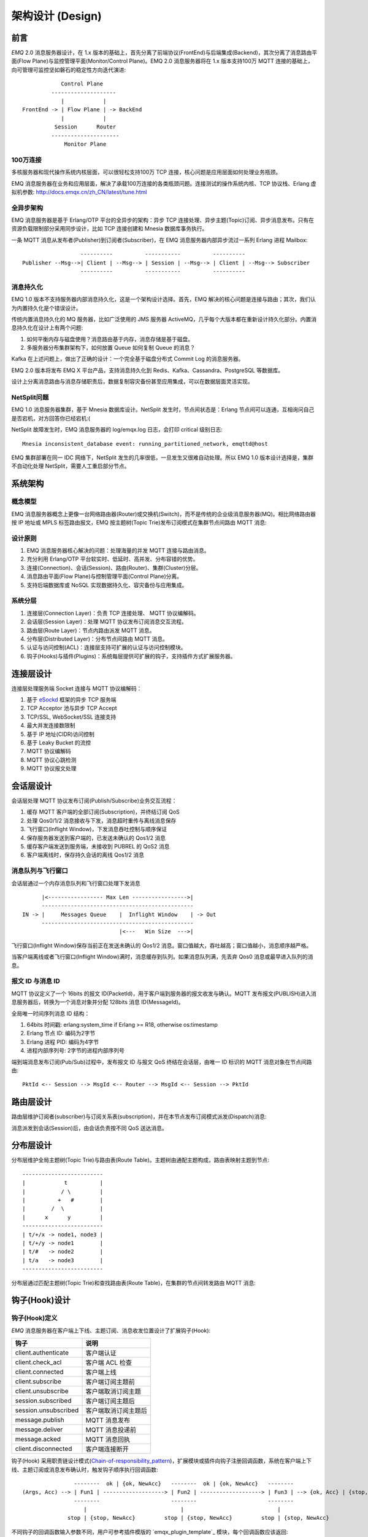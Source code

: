 
.. _design:

.. TODO: 3.0 设计

=================
架构设计 (Design)
=================

.. _intro:

----
前言
----

*EMQ* 2.0 消息服务器设计，在 1.x 版本的基础上，首先分离了前端协议(FrontEnd)与后端集成(Backend)，其次分离了消息路由平面(Flow Plane)与监控管理平面(Monitor/Control Plane)。EMQ 2.0 消息服务器将在 1.x 版本支持100万 MQTT 连接的基础上，向可管理可监控坚如磐石的稳定性方向迭代演进::

              Control Plane
           --------------------
              |            |
  FrontEnd -> | Flow Plane | -> BackEnd
              |            |
            Session      Router
           ---------------------
               Monitor Plane

100万连接
---------

多核服务器和现代操作系统内核层面，可以很轻松支持100万 TCP 连接，核心问题是应用层面如何处理业务瓶颈。

EMQ 消息服务器在业务和应用层面，解决了承载100万连接的各类瓶颈问题。连接测试的操作系统内核、TCP 协议栈、Erlang 虚拟机参数: http://docs.emqx.cn/zh_CN/latest/tune.html

全异步架构
----------

EMQ 消息服务器是基于 Erlang/OTP 平台的全异步的架构：异步 TCP 连接处理、异步主题(Topic)订阅、异步消息发布。只有在资源负载限制部分采用同步设计，比如 TCP 连接创建和 Mnesia 数据库事务执行。

一条 MQTT 消息从发布者(Publisher)到订阅者(Subscriber)，在 EMQ 消息服务器内部异步流过一系列 Erlang 进程 Mailbox::

                      ----------          -----------          ----------
    Publisher --Msg-->| Client | --Msg--> | Session | --Msg--> | Client | --Msg--> Subscriber
                      ----------          -----------          ----------

消息持久化
----------

EMQ 1.0 版本不支持服务器内部消息持久化，这是一个架构设计选择。首先，EMQ 解决的核心问题是连接与路由；其次，我们认为内置持久化是个错误设计。

传统内置消息持久化的 MQ 服务器，比如广泛使用的 JMS 服务器 ActiveMQ，几乎每个大版本都在重新设计持久化部分。内置消息持久化在设计上有两个问题:

1. 如何平衡内存与磁盘使用？消息路由基于内存，消息存储是基于磁盘。

2. 多服务器分布集群架构下，如何放置 Queue 如何复制 Queue 的消息？

Kafka 在上述问题上，做出了正确的设计：一个完全基于磁盘分布式 Commit Log 的消息服务器。

EMQ 2.0 版本将发布 EMQ X 平台产品，支持消息持久化到 Redis、Kafka、Cassandra、PostgreSQL 等数据库。

设计上分离消息路由与消息存储职责后，数据复制容灾备份甚至应用集成，可以在数据层面灵活实现。

NetSplit问题
------------

EMQ 1.0 消息服务器集群，基于 Mnesia 数据库设计。NetSplit 发生时，节点间状态是：Erlang 节点间可以连通，互相询问自己是否宕机，对方回答你已经宕机:(

NetSplit 故障发生时，EMQ 消息服务器的 log/emqx.log 日志，会打印 critical 级别日志::

    Mnesia inconsistent_database event: running_partitioned_network, emqttd@host

EMQ 集群部署在同一 IDC 网络下，NetSplit 发生的几率很低，一旦发生又很难自动处理。所以 EMQ 1.0 版本设计选择是，集群不自动化处理 NetSplit，需要人工重启部分节点。

.. _architecture:

--------
系统架构
--------

概念模型
--------

EMQ 消息服务器概念上更像一台网络路由器(Router)或交换机(Switch)，而不是传统的企业级消息服务器(MQ)。相比网络路由器按 IP 地址或 MPLS 标签路由报文，EMQ 按主题树(Topic Trie)发布订阅模式在集群节点间路由 MQTT 消息:

.. image:: ./_static/images/concept.png

设计原则
--------

1. EMQ 消息服务器核心解决的问题：处理海量的并发 MQTT 连接与路由消息。

2. 充分利用 Erlang/OTP 平台软实时、低延时、高并发、分布容错的优势。

3. 连接(Connection)、会话(Session)、路由(Router)、集群(Cluster)分层。

4. 消息路由平面(Flow Plane)与控制管理平面(Control Plane)分离。

5. 支持后端数据库或 NoSQL 实现数据持久化、容灾备份与应用集成。

系统分层
--------

1. 连接层(Connection Layer)：负责 TCP 连接处理、 MQTT 协议编解码。

2. 会话层(Session Layer)：处理 MQTT 协议发布订阅消息交互流程。

3. 路由层(Route Layer)：节点内路由派发 MQTT 消息。

4. 分布层(Distributed Layer)：分布节点间路由 MQTT 消息。

5. 认证与访问控制(ACL)：连接层支持可扩展的认证与访问控制模块。

6. 钩子(Hooks)与插件(Plugins)：系统每层提供可扩展的钩子，支持插件方式扩展服务器。

.. _connection_layer:

----------
连接层设计
----------

连接层处理服务端 Socket 连接与 MQTT 协议编解码：

1. 基于 `eSockd`_ 框架的异步 TCP 服务端

2. TCP Acceptor 池与异步 TCP Accept

3. TCP/SSL, WebSocket/SSL 连接支持

4. 最大并发连接数限制

5. 基于 IP 地址(CIDR)访问控制

6. 基于 Leaky Bucket 的流控

7. MQTT 协议编解码

8. MQTT 协议心跳检测

9. MQTT 协议报文处理

.. _session_layer:

----------
会话层设计
----------

会话层处理 MQTT 协议发布订阅(Publish/Subscribe)业务交互流程：

1. 缓存 MQTT 客户端的全部订阅(Subscription)，并终结订阅 QoS

2. 处理 Qos0/1/2 消息接收与下发，消息超时重传与离线消息保存

3. 飞行窗口(Inflight Window)，下发消息吞吐控制与顺序保证

4. 保存服务器发送到客户端的，已发送未确认的 Qos1/2 消息

5. 缓存客户端发送到服务端，未接收到 PUBREL 的 QoS2 消息

6. 客户端离线时，保存持久会话的离线 Qos1/2 消息

消息队列与飞行窗口
------------------

会话层通过一个内存消息队列和飞行窗口处理下发消息 ::

          |<----------------- Max Len ----------------->|
          -----------------------------------------------
    IN -> |     Messages Queue    |  Inflight Window    | -> Out
          -----------------------------------------------
                                  |<---   Win Size  --->|

飞行窗口(Inflight Window)保存当前正在发送未确认的 Qos1/2 消息。窗口值越大，吞吐越高；窗口值越小，消息顺序越严格。

当客户端离线或者飞行窗口(Inflight Window)满时，消息缓存到队列。如果消息队列满，先丢弃 Qos0 消息或最早进入队列的消息。

报文 ID 与消息 ID
------------------

MQTT 协议定义了一个 16bits 的报文 ID(PacketId)，用于客户端到服务器的报文收发与确认。MQTT 发布报文(PUBLISH)进入消息服务器后，转换为一个消息对象并分配 128bits 消息 ID(MessageId)。

全局唯一时间序列消息 ID 结构：

1. 64bits 时间戳: erlang:system_time if Erlang >= R18, otherwise os:timestamp

2. Erlang 节点 ID: 编码为2字节

3. Erlang 进程 PID: 编码为4字节

4. 进程内部序列号: 2字节的进程内部序列号

端到端消息发布订阅(Pub/Sub)过程中，发布报文 ID 与报文 QoS 终结在会话层，由唯一 ID 标识的 MQTT 消息对象在节点间路由::

    PktId <-- Session --> MsgId <-- Router --> MsgId <-- Session --> PktId

.. _route_layer:

----------
路由层设计
----------

路由层维护订阅者(subscriber)与订阅关系表(subscription)，并在本节点发布订阅模式派发(Dispatch)消息:

.. image:: ./_static/images/dispatch.png

消息派发到会话(Session)后，由会话负责按不同 QoS 送达消息。

.. _distributed_layer:

----------
分布层设计
----------

分布层维护全局主题树(Topic Trie)与路由表(Route Table)。主题树由通配主题构成，路由表映射主题到节点::

    -------------------------
    |            t          |
    |           / \         |
    |          +   #        |
    |        /  \           |
    |      x      y         |
    -------------------------
    | t/+/x -> node1, node3 |
    | t/+/y -> node1        |
    | t/#   -> node2        |
    | t/a   -> node3        |
    -------------------------

分布层通过匹配主题树(Topic Trie)和查找路由表(Route Table)，在集群的节点间转发路由 MQTT 消息:

.. image:: ./_static/images/route.png

.. _hook:

--------------
钩子(Hook)设计
--------------

钩子(Hook)定义
--------------

*EMQ* 消息服务器在客户端上下线、主题订阅、消息收发位置设计了扩展钩子(Hook):

+----------------------+----------------------+
|         钩子         |         说明         |
+======================+======================+
| client.authenticate  | 客户端认证           |
+----------------------+----------------------+
| client.check_acl     | 客户端 ACL 检查      |
+----------------------+----------------------+
| client.connected     | 客户端上线           |
+----------------------+----------------------+
| client.subscribe     | 客户端订阅主题前     |
+----------------------+----------------------+
| client.unsubscribe   | 客户端取消订阅主题   |
+----------------------+----------------------+
| session.subscribed   | 客户端订阅主题后     |
+----------------------+----------------------+
| session.unsubscribed | 客户端取消订阅主题后 |
+----------------------+----------------------+
| message.publish      | MQTT 消息发布        |
+----------------------+----------------------+
| message.deliver      | MQTT 消息投递前      |
+----------------------+----------------------+
| message.acked        | MQTT 消息回执        |
+----------------------+----------------------+
| client.disconnected  | 客户端连接断开       |
+----------------------+----------------------+

钩子(Hook) 采用职责链设计模式(`Chain-of-responsibility_pattern`_)，扩展模块或插件向钩子注册回调函数，系统在客户端上下线、主题订阅或消息发布确认时，触发钩子顺序执行回调函数::

                     --------  ok | {ok, NewAcc}   --------  ok | {ok, NewAcc}   --------
     (Args, Acc) --> | Fun1 | -------------------> | Fun2 | -------------------> | Fun3 | --> {ok, Acc} | {stop, Acc}
                     --------                      --------                      --------
                        |                             |                             |
                   stop | {stop, NewAcc}         stop | {stop, NewAcc}         stop | {stop, NewAcc}

不同钩子的回调函数输入参数不同，用户可参考插件模版的 `emqx_plugin_template`_ 模块，每个回调函数应该返回:

+----------------+----------------------+
|      返回      |         说明         |
+================+======================+
| ok             | 继续执行             |
+----------------+----------------------+
| {ok, NewAcc}   | 返回累积参数继续执行 |
+----------------+----------------------+
| stop           | 停止执行             |
+----------------+----------------------+
| {stop, NewAcc} | 返回累积参数停止执行 |
+----------------+----------------------+

钩子(Hook)实现
--------------

emqx 模块封装了 Hook 接口:

.. code-block:: erlang

    -spec(hook(emqx_hooks:hookpoint(), emqx_hooks:action()) -> ok | {error, already_exists}).
    hook(HookPoint, Action) ->
        emqx_hooks:add(HookPoint, Action).

    -spec(hook(emqx_hooks:hookpoint(), emqx_hooks:action(), emqx_hooks:filter() | integer())
        -> ok | {error, already_exists}).
    hook(HookPoint, Action, Priority) when is_integer(Priority) ->
        emqx_hooks:add(HookPoint, Action, Priority);
    hook(HookPoint, Action, Filter) when is_function(Filter); is_tuple(Filter) ->
        emqx_hooks:add(HookPoint, Action, Filter);
    hook(HookPoint, Action, InitArgs) when is_list(InitArgs) ->
        emqx_hooks:add(HookPoint, Action, InitArgs).

    -spec(hook(emqx_hooks:hookpoint(), emqx_hooks:action(), emqx_hooks:filter(), integer())
        -> ok | {error, already_exists}).
    hook(HookPoint, Action, Filter, Priority) ->
        emqx_hooks:add(HookPoint, Action, Filter, Priority).

    -spec(unhook(emqx_hooks:hookpoint(), emqx_hooks:action()) -> ok).
    unhook(HookPoint, Action) ->
        emqx_hooks:del(HookPoint, Action).

    -spec(run_hook(emqx_hooks:hookpoint(), list(any())) -> ok | stop).
    run_hook(HookPoint, Args) ->
        emqx_hooks:run(HookPoint, Args).

    -spec(run_fold_hook(emqx_hooks:hookpoint(), list(any()), any()) -> any()).
    run_fold_hook(HookPoint, Args, Acc) ->
        emqx_hooks:run_fold(HookPoint, Args, Acc).

钩子(Hook)使用
--------------

`emq_plugin_template`_ 提供了全部钩子的使用示例，例如端到端的消息处理回调:

.. code-block:: erlang

    -module(emq_plugin_template).

    -export([load/1, unload/0]).

    -export([on_message_publish/2, on_message_delivered/3, on_message_acked/3]).

    load(Env) ->
        emqx:hook('message.publish', fun ?MODULE:on_message_publish/2, [Env]),
        emqx:hook('message.delivered', fun ?MODULE:on_message_delivered/3, [Env]),
        emqx:hook('message.acked', fun ?MODULE:on_message_acked/3, [Env]).

    on_message_publish(Message, _Env) ->
        io:format("publish ~s~n", [emqx_message:format(Message)]),
        {ok, Message}.

    on_message_delivered(Credentials, Message, _Env) ->
        io:format("delivered to client ~s: ~s~n", [Credentials, emqx_message:format(Message)]),
        {ok, Message}.

    on_message_acked(Credentials, Message, _Env) ->
        io:format("client ~s acked: ~s~n", [Credentials, emqx_message:format(Message)]),
        {ok, Message}.

    unload() ->
        emqx:unhook('message.publish', fun ?MODULE:on_message_publish/2),
        emqx:unhook('message.acked', fun ?MODULE:on_message_acked/3),
        emqx:unhook('message.delivered', fun ?MODULE:on_message_delivered/3).

.. _auth_acl:

------------------
认证与访问控制设计
------------------

*EMQ* 消息服务器支持可扩展的认证与访问控制，通过挂载 ``client.authenticate`` and ``client.check_acl`` 两个钩子实现。

编写鉴权钩子回调函数
-----------------

挂载回调函数到 ``client.authenticate`` 钩子:

.. code-block:: erlang

    emqx:hook('client.authenticate', fun ?MODULE:on_client_authenticate/1, []).

钩子回调函数必须接受一个 ``Credentials`` 参数，并且返回一个新的 Credentials:

.. code-block:: erlang

    on_client_authenticate(Credentials = #{password := Password}) ->
        {ok, Credentials#{result => success}}.

``Credentials`` 结构体是一个包含鉴权信息的 map:

.. code-block:: erlang

    #{
      client_id => ClientId,     %% 客户端 ID
      username  => Username,     %% 用户名
      peername  => Peername,     %% 客户端的 IP 地址和端口
      password  => Password,     %% 密码 (可选)
      result    => Result        %% 鉴权结果，``success`` 表示认证成功,
                                 %% ``bad_username_or_password`` 或者 ``not_authorized`` 表示失败.
    }

编写 ACL 钩子回调函数
-------------------

挂载回调函数到 ``client.authenticate`` 钩子:

.. code-block:: erlang

    emqx:hook('client.check_acl', fun ?MODULE:on_client_check_acl/4, []).

回调函数必须可接受 ``Credentials``, ``AccessType``, ``Topic``, ``ACLResult`` 这几个参数， 然后返回一个新的 ACLResult:

.. code-block:: erlang

    on_client_check_acl(#{client_id := ClientId}, AccessType, Topic, ACLResult) ->
        {ok, allow}.

AccessType 可以是 ``publish`` 和 ``subscribe`` 之一。
Topic 是 MQTT topic。
The ACLResult 要么是 ``allow``，要么是 ``deny``.

``emqx_mod_acl_internal`` 模块实现了基于 etc/acl.conf 文件的 ACL 机制:

.. code-block:: erlang

    %%%-----------------------------------------------------------------------------
    %%%
    %%% -type who() :: all | binary() |
    %%%                {ipaddr, esockd_access:cidr()} |
    %%%                {client, binary()} |
    %%%                {user, binary()}.
    %%%
    %%% -type access() :: subscribe | publish | pubsub.
    %%%
    %%% -type topic() :: binary().
    %%%
    %%% -type rule() :: {allow, all} |
    %%%                 {allow, who(), access(), list(topic())} |
    %%%                 {deny, all} |
    %%%                 {deny, who(), access(), list(topic())}.
    %%%
    %%%-----------------------------------------------------------------------------

    {allow, {user, "dashboard"}, subscribe, ["$SYS/#"]}.

    {allow, {ipaddr, "127.0.0.1"}, pubsub, ["$SYS/#", "#"]}.

    {deny, all, subscribe, ["$SYS/#", {eq, "#"}]}.

    {allow, all}.

由 emqx 组织实现的 鉴权/ACL 插件:

+-----------------------+--------------------------------+
| Plugin                | Authentication                 |
+-----------------------+--------------------------------+
| emq_auth_username     | Username and Password          |
+-----------------------+--------------------------------+
| emq_auth_clientid     | ClientID and Password          |
+-----------------------+--------------------------------+
| emq_auth_ldap         | LDAP                           |
+-----------------------+--------------------------------+
| emq_auth_http         | HTTP API                       |
+-----------------------+--------------------------------+
| emq_auth_mysql        | MySQL                          |
+-----------------------+--------------------------------+
| emq_auth_pgsql        | PostgreSQL                     |
+-----------------------+--------------------------------+
| emq_auth_redis        | Redis                          |
+-----------------------+--------------------------------+
| emq_auth_mongo        | MongoDB                        |
+-----------------------+--------------------------------+
| emq_auth_jwt          | JWT                            |
+-----------------------+--------------------------------+

.. _plugin:

----------------
插件(Plugin)设计
----------------

插件是一个可以被动态加载的普通 Erlang 应用(Application)。插件主要通过钩子(Hook)机制扩展服务器功能，或通过注册扩展模块方式集成认证访问控制。

emqx_plugins 模块实现插件机制，提供加载卸载插件 API ::

    -module(emqx_plugins).

    -export([load/1, unload/1]).

    %% @doc Load a Plugin
    load(PluginName :: atom()) -> ok | {error, any()}.

    %% @doc UnLoad a Plugin
    unload(PluginName :: atom()) -> ok | {error, any()}.

用户可通过 `./bin/emqx_ctl` 命令行加载卸载插件::

    ./bin/emqx_ctl plugins load emq_auth_redis

    ./bin/emqx_ctl plugins unload emq_auth_redis

开发者请参考模版插件: http://github.com/emqtt/emqx_plugin_template

-----------------
Mnesia/ETS 表设计
-----------------

+--------------------------+--------+------------------+
|          Table           |  Type  |   Description    |
+==========================+========+==================+
| emqx_conn                | ets    | 连接表           |
+--------------------------+--------+------------------+
| emqx_metrics             | ets    | 统计表           |
+--------------------------+--------+------------------+
| emqx_session             | ets    | 会话表           |
+--------------------------+--------+------------------+
| emqx_hooks               | ets    | 钩子表           |
+--------------------------+--------+------------------+
| emqx_subscriber          | ets    | 订阅者表         |
+--------------------------+--------+------------------+
| emqx_subscription        | ets    | 订阅表           |
+--------------------------+--------+------------------+
| emqx_admin               | mnesia | Dashboard 用户表 |
+--------------------------+--------+------------------+
| emqx_retainer            | mnesia | Retained 消息表  |
+--------------------------+--------+------------------+
| emqx_shared_subscription | mnesia | 共享订阅表       |
+--------------------------+--------+------------------+
| emqx_session_registry    | mnesia | 全局会话注册表   |
+--------------------------+--------+------------------+
| emqx_alarm_history       | mnesia | 告警历史表       |
+--------------------------+--------+------------------+
| emqx_alarm               | mnesia | 告警表           |
+--------------------------+--------+------------------+
| emqx_banned              | mnesia | 禁止登陆表       |
+--------------------------+--------+------------------+
| emqx_route               | mnesia | 路由表           |
+--------------------------+--------+------------------+
| emqx_trie                | mnesia | Trie 表          |
+--------------------------+--------+------------------+
| emqx_trie_node           | mnesia | Trie Node 表     |
+--------------------------+--------+------------------+
| mqtt_app                 | mnesia | App 表           |
+--------------------------+--------+------------------+

.. _erlang:

---------------
Erlang 设计相关
---------------

1. 使用 Pool, Pool, Pool... 推荐 GProc 库: https://github.com/uwiger/gproc

2. 异步，异步，异步消息...连接层到路由层异步消息，同步请求用于负载保护

3. 避免进程 Mailbox 累积消息，负载高的进程可以使用 gen_server2

4. 消息流经的 Socket 连接、会话进程必须 Hibernate，主动回收 binary 句柄

5. 多使用 Binary 数据，避免进程间内存复制

6. 使用 ETS, ETS, ETS... Message Passing vs ETS

7. 避免 ETS 表非键值字段 select, match

8. 避免大量数据 ETS 读写, 每次 ETS 读写会复制内存，可使用 lookup_element, update_counter

9. 适当开启 ETS 表 {write_concurrency, true}

10. 保护 Mnesia 数据库事务，尽量减少事务数量，避免事务过载(overload)

11. 避免 Mnesia 数据表索引，和非键值字段 match, select

.. _eSockd: https://github.com/emqtt/esockd
.. _Chain-of-responsibility_pattern: https://en.wikipedia.org/wiki/Chain-of-responsibility_pattern
.. _emq_plugin_template: https://github.com/emqtt/emqx_plugin_template/blob/master/src/emqx_plugin_template.erl

